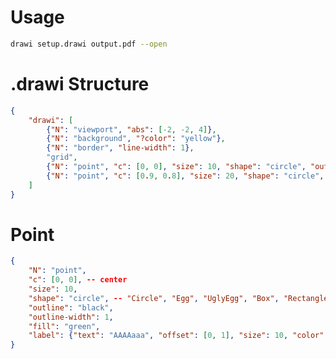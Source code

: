 # Time-stamp: <2020-10-29 12:28:04 eu>

* Usage

#+BEGIN_SRC bash
drawi setup.drawi output.pdf --open
#+END_SRC


* .drawi Structure

#+BEGIN_SRC json
  {
      "drawi": [
          {"N": "viewport", "abs": [-2, -2, 4]},
          {"N": "background", "?color": "yellow"},
          {"N": "border", "line-width": 1},
          "grid",
          {"N": "point", "c": [0, 0], "size": 10, "shape": "circle", "outline": "black", "outline-width": 1, "fill": "green", "label": {"text": "AAAAaaa", "offset": [0, 1], "size": 10, "color": "magenta"}},
          {"N": "point", "c": [0.9, 0.8], "size": 20, "shape": "circle", "outline": "black", "outline-width": 1, "fill": "cyan", "label": {"show": true, "text": "Bb-Bb", "offset": [1, 0], "size": 20, "color": "brown"}},
      ]
  }
#+END_SRC


* Point

#+BEGIN_SRC json
  {
      "N": "point",
      "c": [0, 0], -- center
      "size": 10,
      "shape": "circle", -- "Circle", "Egg", "UglyEgg", "Box", "Rectangle", "Triangle" acmacs-base/point-style.hh
      "outline": "black",
      "outline-width": 1,
      "fill": "green",
      "label": {"text": "AAAAaaa", "offset": [0, 1], "size": 10, "color": "magenta"}
  }
#+END_SRC


* COMMENT ====== local vars
:PROPERTIES:
:VISIBILITY: folded
:END:
#+STARTUP: showall indent
Local Variables:
eval: (auto-fill-mode 0)
eval: (add-hook 'before-save-hook 'time-stamp)
eval: (set (make-local-variable org-confirm-elisp-link-function) nil)
End:
